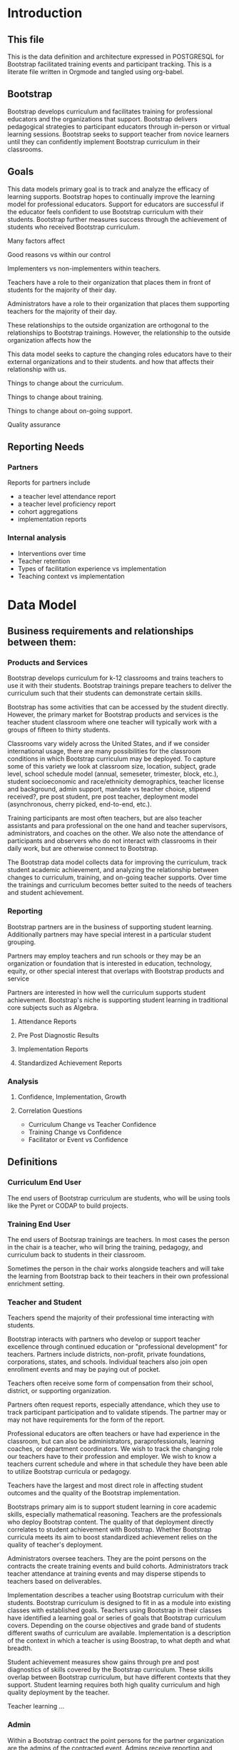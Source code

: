 #+PROPERTY: header-args :engine postgresql
#+PROPERTY: header-args :exports code
#+PROPERTY: header-args :tangle yes
#+STARTUP: content
* Introduction
:PROPERTIES:
:VISIBILITY: folded
:END:
** This file
This is the data definition and architecture expressed in POSTGRESQL
for Bootstrap facilitated training events and participant
tracking. This is a literate file written in Orgmode and tangled using
org-babel.

** Bootstrap

Bootstrap develops curriculum and facilitates training for professional
educators and the organizations that support. Bootstrap delivers
pedagogical strategies to participant educators through in-person or
virtual learning sessions. Bootstrap seeks to support teacher from
novice learners until they can confidently implement Bootstrap
curriculum in their classrooms.

** Goals

This data models primary goal is to track and analyze the efficacy
of learning supports. Bootstrap hopes to continually improve the
learning model for professional educators. Support for educators are
successful if the educator feels confident to use Bootstrap curriculum
with their students. Bootstrap further measures success through the
achievement of students who received Bootstrap curriculum.

Many factors affect

Good reasons vs within our control

Implementers vs non-implementers within teachers.

Teachers have a role to their organization that places them in front
of students for the majority of their day.

Administrators have a role to their organization that places them
supporting teachers for the majority of their day.

These relationships to the outside organization are orthogonal to the
relationships to Bootstrap trainings. However, the relationship to the
outside organization affects how the 

This data model seeks to capture the changing roles educators have to their external
organizations and to their students.  and how that affects their relationship
with us.

Things to change about the curriculum.

Things to change about training.

Things to change about on-going support.

Quality assurance 

** Reporting Needs

*** Partners
Reports for partners include
- a teacher level attendance report
- a teacher level proficiency report
- cohort aggregations
- implementation reports
*** Internal analysis
- Interventions over time
- Teacher retention
- Types of facilitation experience vs implementation
- Teaching context vs implementation
  
* Data Model
** Business requirements and relationships between them:
*** Products and Services
Bootstrap develops curriculum for k-12 classrooms and trains teachers
to use it with their students. Bootstrap trainings prepare teachers to
deliver the curriculum such that their students can demonstrate
certain skills.

Bootstrap has some activities that can be accessed by the student
directly. However, the primary market for Bootstrap products and
services is the teacher student classroom where one teacher will
typically work with a groups of fifteen to thirty students.

Classrooms vary widely across the United States, and if we consider
international usage, there are many possibilities for the classroom
conditions in which Bootstrap curriculum may be deployed. To capture
some of this variety we look at classroom size, location, subject,
grade level, school schedule model (annual, semeseter, trimester,
block, etc.), student socioeconomic and race/ethnicity demographics,
teacher license and background, admin support, mandate vs teacher
choice, stipend received?, pre post student, pre post teacher,
deployment model (asynchronous, cherry picked, end-to-end, etc.).

Training participants are most often teachers, but are also teacher
assistants and para professional on the one hand and teacher
supervisors, administrators, and coaches on the other. We also note
the attendance of participants and observers who do not interact with
classrooms in their daily work, but are otherwise connect to Bootstrap.

The Bootstrap data model collects data for improving the curriculum, track
student academic achievement, and analyzing the relationship between changes to
curriculum, training, and on-going teacher supports. Over time the trainings and
curriculum becomes better suited to the needs of teachers and student
achievement. 

*** Reporting
Bootstrap partners are in the business of supporting student
learning. Additionally partners may have special interest in a particular
student grouping.

Partners may employ teachers and run schools or they may be an organization or
foundation that is interested in education, technology, equity, or other special
interest that overlaps with Bootstrap products and service

Partners are interested in how well the curriculum supports student
achievement. Bootstrap's niche is supporting student learning in traditional
core subjects such as Algebra.

**** Attendance Reports

**** Pre Post Diagnostic Results

**** Implementation Reports

**** Standardized Achievement Reports

*** Analysis

**** Confidence, Implementation, Growth

**** Correlation Questions
- Curriculum Change vs Teacher Confidence
- Training Change vs Confidence
- Facilitator or Event vs Confidence

** Definitions
*** Curriculum End User
The end users of Bootstrap curriculum are students, who will be using tools like
the Pyret or CODAP to build projects.

*** Training End User
The end users of Bootsrap trainings are
teachers. In most cases the person in the chair is
a teacher, who will bring the training, pedagogy,
and curriculum back to students in their
classroom.

Sometimes the person in the chair works alongside teachers and will take the
learning from Bootstrap back to their teachers in their own professional
enrichment setting.

*** Teacher and Student
Teachers spend the majority of their professional
time interacting with students.

Bootstrap interacts with partners who develop or
support teacher excellence through continued
education or "professional development" for
teachers. Partners include districts, non-profit,
private foundations, corporations, states, and
schools. Individual teachers also join open
enrollment events and may be paying out of pocket.

Teachers often receive some form of compensation
from their school, district, or supporting
organization.

Partners often request reports, especially
attendance, which they use to track participant
participation and to validate stipends. The
partner may or may not have requirements for the
form of the report.

Professional educators are often teachers or have
had experience in the classroom, but can also be
administrators, paraprofessionals, learning
coaches, or department coordinators. We wish to
track the changing role our teachers have to their
profession and employer. We wish to know a
teachers current schedule and where in that
schedule they have been able to utilize Bootstrap
curricula or pedagogy.

Teachers have the largest and most direct role in
affecting student outcomes and the quality of the
Bootstrap implementation.

Bootstraps primary aim is to support student
learning in core academic skills, especially
mathematical reasoning. Teachers are the
professionals who deploy Bootstrap content. The
quality of that deployment directly correlates to
student achievement with Bootstrap.  Whether
Bootstrap curricula meets its aim to boost
standardized achievement relies on the quality of
teacher's deployment.

Administrators oversee teachers. They are the
point persons on the contracts the create training
events and build cohorts. Administrators track
teacher attendance at training events and may
disperse stipends to teachers based on
deliverables.

Implementation describes a teacher using Bootstrap
curriculum with their students. Bootstrap
curriculum is designed to fit in as a module into
existing classes with established goals. Teachers
using Bootstrap in their classes have identified a
learning goal or series of goals that Bootstrap
curriculum covers. Depending on the course
objectives and grade band of students different
swaths of curriculum are available. Implementation
is a description of the context in which a teacher
is using Boostrap, to what depth and what breadth.

Student achievement measures show gains through
pre and post diagnostics of skills covered by the
Bootstrap curriculum. These skills overlap between
Bootstrap curriculum, but have different contexts
that they support. Student learning requires both
high quality curriculum and high quality
deployment by the teacher.

Teacher learning ...

*** Admin
Within a Bootstrap contract the point persons for the partner
organization are the admins of the contracted event. Admins receive
reporting and communication about their cohort.
*** Cohort
A cohort is a group of teachers supported by a particular
contract. Cohorts begin with a training event and a certain date. 
*** Facilitator, Master Teacher, and Master Teacher in Training
Training events are facilitated by Bootstrap Master Teachers. A
facilitator is the primary point person for training participants
during and immediately after the training event.
*** Coach
A coach is a Bootstrap Master teacher supporting groups of teachers
through short regular sessions. These sessions are largely driven by
the questions and needs of teachers in the process of using Bootstrap
curriculum in their classrooms.
*** Professional Development
A training event that covers an entire curriculum is considered
professional development. Participants in professional development
events are trained as both student and teacher. They must understand
the curriculum and the pedagogy behind key point in the curriculum.
*** Participant Life Cycle
- Intake
- Onboarding
- Training
- Implementation with Support
- Solo Implementation
- Master Teacher in Training
- Master Teacher
** Grain
The grain in our data model is the professional educator. We measure the
efficacy of the training experience as it relates to various factors in the life
of a professional educator. We collect reactions to our trainings and followup
for a period of time as the teacher attempts to bring Bootstrap curriculum into
the classroom. Pre and post test student data stops at the teacher level. We do
not track students as entities or store any individual student data.
** Dimensions
*** Dimension Hierarchy
- Contact
  - User #subset, rather than child
    - Enrollment
- Curriculum
  - Skills
- Partner
  - Contract
- Cohort
  - Participant
- Event
  - User
  - Enrollments
    - Role
      - Facilitator
      - Participant
      - Admin
      - Master teacher in training
      - Ambassador #not really an enrollment role
- States
  - Districts
    - Schools
      - Classes
	- Teachers
	  - Implementations

*** Dimension Tables and Attributes
- Contact
  - id
  - name
  - email
  - phone
  - where from?
  - opt in list #how/where to track email opt-in?
- User
  - contact_id
  - date_added
- Partner Org #could this be a district?
  - id
  - Name
  - Type ('non-profit', 'government', 'private')
  - Admins
- School
  - school_id
  - Name
  - Location #what is location?
  - Grade band (e.g. '9-12')
  - Demographic #what is demographic?
  - District REFERENCES ("District") "district_id"
  - Address #what is an address 
- District #this is a school umbrella or support organization
  - district_id
  - State
- Facilitator
- Contract
- Event
- Year
- Curriculum (Data Science, Data Science CODAP, Early Math, Algebra, Algebra 2)
- Learning Model #what is a learning model
- Skill #breaking down Bootstrap curriculum to the skill level. this
  is our product.
- Location
  - Street Address
  - City
  - State
  - Zipcode
  - Country
- Demographic
  - race ('American Indian or Alaska Native', 'Asian', 'Black or African American', 'Native Hawaiian or Other Pacific Islander', 'White' )
  - ethnicity ('Hispanic or Latino', 'Not Hispanic or Latino')
  - grade_band
  - setting ('urban', 'rural', 'suburban')
  - socio-economic status
- Type
- Certification
  - teacher_id
  - state
  - subject
  - grade_band
  - type #what is this?
- Class
  - teacher_id
  - subject
  - student_demographics #what is this?
  - start_date
  - end_date
- Role
  - teacher_id
  - school_id
  - role ('teacher', 'paraprofessional', 'supervisor', 'coach',
    'coordinator')
  - start date
  - end date
- Coaching
- Stipend
- Partner report request
- Admin support #capture the relationship between
  this teacher and the surrounding professional
  environment
- Student achievement
- Subject
- Course
- Standard

*** Explanation
All (most) schools have districts or other support organizations.  Partner
organizations build contracts with Bootstrap to train cohorts of educators. A
partner organization could also be a district and referenced with a foreign key.

** Measures
- Implementation
- Attendance
- Interaction
- Workbooks
- Assessment
- Pathway
** Facts
- Implementation
  - State
  - District
  - School
  - Teacher
  - Student
- Feedbacks
  - Confidence
  - Appropriateness
- Event Cohorts
  - event_id
  - teacher_id
- Year Cohorts
- Comments
  - teacher_id
  - commenter_id
  - comment
  - date
  - time
  - tags
  - refer_to
- Attendances
  - teacher_id
  - event_id
  - attendance_value
  - attenadance_date
  - attendance_period
- Assessments
  - teacher_id
  - title
  - context
  - cohort_id
  - skill
  - evidence
  - rating
  - rater
  - date

* The Teacher Journey

Professional educators find themselves in a Bootsrap training from a variety of
pathways. Bootstrap curriculum is freely available on the internet. Bootstrap
has trained teachers across the country for many years and teachers generally
love their experience, hence word of mouth brings teachers in. Partner
organizations build training contracts for cohorts of teachers for a variety of
reasons, which lead to participants with a range of motivation and contextual
appropriateness.

** The Timespan of a Teacher Journey
How long does a teacher receive support and monitoring? Educators can
attend multiple workshops. Does the clock reset? Do we track cohort
contracts, which may have different time lengths for continued
support? Do we continue to assess teaching confidence and strength of
implementation and offer support as long as the teacher is using
Bootstrap curricula? What is the average or typical journey? Are their
logical subsets that may have different typical journeys?

Analysis of our current implementers will help. We have responses to the
implementation survey. We have attendance at coaching and we have on-going
contact. In the future we hope to have users log into a website where we can
track lesson plan usage and custom pathways.

** Communication Plan
*** First Contact
First contact can be casual or formal. Casual contacts include requests for
information through web forms, posting or emailing questions, and tags on social
media. Formal contacts are typically enrolled in a workshop; the first they hear
from us would be a formal welcome to a training event with logistic information.

*** Contacts
Contact data allows us to send a message with a
general idea of who the person is. At minimum a
first contact is an email address, a first and
last name, a job title, and a what brings you
here.
#+begin_src sql
      CREATE TABLE IF NOT EXISTS "contacts" ( "id" SERIAL PRIMARY KEY,

  );
#+end_src
*** Preworkshop Intake Data
Information prior to enrolling in a full training scenario is used to
ensure the training is appropriate for the participant, the
training addresses participant needs, and . So, what do we want or need to know
about our teachers?

We want to know how to contact them. We want to know two email
addresses for each person: their school or organization based address
and a personal or persistent address that would not change if they
left their current position. Teachers may change schools, but they
remain Bootstrap teachers.

We want to know about their training and prior
experience. Professional educators typically hold certification and
licensure. Their state has typically granted and certification and
their municipallity has licensed them to teach in the district. A
teacher could work at an independent school and have no certification
or licensure. A teacher could be instructing classes within their
licensed area or outside of it.

We want to know about the classes they are currently teaching and the classes
they plan to teach next year. We want to know the subject and grade level of
those classes, which may be different for each class. Hence, we actually want a
siimplified class program for each of our participants.

*** Intake data
**** Teacher program
#+begin_src sql
  -- a class in a teachers program tells us the subject and grade level
  where the teacher will be interacticng with students CREATE TABLE IF
  NOT EXISTS "classes" ( "teacher_id" , "class_id" PRIMARY KEY,
  "class_name" , "class_subject" SUBJECT, "class_gradelevel" GRADELEVEL,
  "class_start_date" DATE, "class_end_date" DATE, CONSTRAINT
  "fk_teacher" FOREIGN KEY ("teacher_id") REFERENCES "users" ("user_id")
  );
#+end_src

#+begin_src sql
  CREATE TABLE IF NOT EXISTS "certification" ( -- tracks the
  certifications relative to state wide professional educators
  "teacher_id" varchar(255), "cert_id" varchar(255), "state_ab"
  varchar(2), "title" varchar(255), "subject" varchar(255), CONTSTRAINT
  "fk_teacher" FOREIGN KEY ("teacher_id") REFERENCES "users" ("user_id")
  );

#+end_src
** On-going Support and Monitoring
** The Journey to Master Teacher

* Custom Data Types

I'm still working out which helper collections are ENUMs.

types and which we add to a helper table. My intuition is that there are short
sets that we know already and that aren't likely to change, such as race, and
there are longer sets like the textbooks that might continue to grow.

** Enrollment Roles
These are the roles with respect to our enrollment relationship. They answer the
question what are you doing as part of this event. This list could grow as the
type and complexity of event planning changes.

Some rules attached to these roles. For example, perhaps a participant cannot be
enrolled to an event before a facilitator has first been enrolled.

#+begin_src sql
  CREATE TYPE "enrollment_roles" AS ENUM ('facilitator', 'participant',
  'admin', 'master teacher in training' );
#+end_src

** Race and Ethnicity

#+begin_src sql
  CREATE TYPE race AS ENUM ('American Indian or Alaska Native', 'Asian',
  'Black or African American', 'Native Hawaiian or Other Pacific
  Islander', 'White' );

  CREATE TYPE ethnicity AS ENUM ('Hispanic or Latino', 'Not Hispanic or
  Latino' );
#+end_src

** Gender

#+begin_src sql
  CREATE TYPE gender AS ENUM ('Male', 'Female', 'Transgender', 'None of
  these');
#+end_src

** License

#+begin_src sql
  CREATE TYPE license AS ENUM ('Math', 'Science', 'Social Studies',
  'English', 'Language other than English', 'Elementary General Ed',
  'Special Education');

  CREATE TABLE license ( userID varchar(255) REFERENCES users (userID),
    license varchar(255), licenseState varchar(255) );

#+end_src

** Organization Types

#+begin_src sql
  CREATE TYPE orgTypes AS ENUM ('Non-profit', 'For-profit', 'School',
  'District', 'State Government Office', 'Foundation');

#+end_src

** Subjects Taught

#+begin_src sql
  CREATE TYPE subjectsTaught AS ENUM ('AP', 'Algebra', 'Geometry',
  'Biology' );

#+end_src

** Grades Taught

#+begin_src sql

  CREATE TYPE "grades_taught" AS ENUM ('1st', '2nd', '3rd', '4th',
  '5th', '6th', '7th', '8th', '9th', '10th', '11th', '12th');

#+end_src

** Event Formats

#+begin_src sql

  CREATE TYPE "event_formats" AS ENUM ('Intensive', 'Distributed',
  'One-day', '2-hour' );

#+end_src

** Event Types

#+begin_src sql
  CREATE TYPE eventTypes AS ENUM ('Full PD', 'Intro PD', 'Coaching',
  'Academic Year Workshop' );

#+end_src

** Curricula

#+begin_src sql
  CREATE TYPE curricula AS ENUM ('Algebra', 'Data Science', 'Physics',
  'Algebra 2', 'Early Math', 'Data Science (CODAP)' );

#+end_src

* Core Entity (Primary Dimension) Tables
** Introduction
These tables are descriptive data elements that make up the relationships in our
system. They represent everything we know about the people, organizations, and
events in our facilitation ecosystem.
** Contacts
Anyone who has interacted with Bootstrap, who ever
signed up for an event, even if they did not
attend. Anyone who joined the mailing list through
a web form, reached out directly to Bootstrap
staff, messaged through social media, requested
answer keys, or joined Discourse.

#+begin_src sql
  CREATE TABLE contacts ( ContactID varchar(255), NameFirst
    varchar(255), NameLast varchar(255), AltNameFirst varchar(255),
    AltNameLast varchar(255), emailPersonal varchar(255),
    emailProfessional varchar(255) );

#+end_src

** Users
All of the individual persons who make up the
Bootstrap event facilitation ecosystem. Users are
required to submit a full personal and
professional questionaire.

#+begin_src sql
  CREATE TABLE users ( userID varchar(255), contactID varchar(255)
    REFERENCES contacts (contactID), lastName varchar(255), firstName
    varchar(255), userAddress varchar(255), userCity varchar(255),
    userState varchar(255), homePhone varchar(15), cellPhone
    varchar(15), workPhone varchar(15), gender varchar(255) REFERENCES
    gender (genderID), race varchar(255) REFERENCES race (raceID) );

#+end_src
** Events
Bootstrap facilitates events for professional educators. These events focus on
the conceptual understanding and implementation of Bootstrap curriculum.

#+begin_src sql
  CREATE TABLE "events" ( "event_id" varchar(255), eventName
    varchar(255), eventDays int CONSTRAINT positive_days CHECK
    (eventDays > 0),
    --length in days eventType varchar(255) REFERENCES eventTypes
    (typeID), eventFormat varchar(255) REFERENCES eventFormats
    (formatID), );

#+end_src

** Organizations
Bootstrap partners with external organizations to build contracts
for facilitated events. Organizations can be municipal or state
level education districts, non-profits, individual schools, private
individuals, or Bootstrap itself.
- State
- Main Email
- Type

#+begin_src sql
  --Main Tables Users, Organizations, Events CREATE TABLE organizations
  ( orgID varchar(255), orgAddress varchar(255), orgCity varchar(255),
  orgState varchar(255) );

#+end_src

** Assessment Instruments

#+begin_src sql
  CREATE TABLE assessments ( assessmentID varchar(255) );

#+end_src

** Feedback Instruments
** Intake Instruments
* Attribute (Derived) Tables
** Locations
** Licenses
** Schools
** Districts
** Roles
** Textbooks

#+begin_src sql
  CREATE TABLE Textbooks ( textBookID varchar(255), textBookName
    varchar(255), textBookPublisher varchar(255) );

#+end_src

* Relationship Tables

** Internal and external roles

People have different relationships to our facilitated events. Current roles
relative to events are Facilitator, Participant, Admin, and Master Teacher in
Training.

** User-Event Roles (Enrollments)
#+begin_src sql

  --Relationship Tables

  CREATE TABLE enrollments ( enrollmentID varchar(255), userID
    varchar(255) REFERENCES Users (UserID) );
#+end_src
** User-Organization Roles (OrgRoles)

#+begin_src sql
  CREATE TABLE orgRoles ( userID varchar(255) REFERENCES users (UserID),
    orgID varchar(255) REFERENCES organizations (OrgID), roleID
    varchar(255) REFERENCES roles (RoleID)

  CREATE TABLE Enrollments ( EnrollmentID varchar(255), UserID
    varchar(255) REFERENCES Users (UserID) );
#+end_src

** User-Organization Roles (UserOrganizationRoles)

#+begin_src sql
  CREATE TABLE UserOrganizationRoles ( UserID varchar(255) REFERENCES
    Users (UserID), OrgID varchar(255) REFERENCES Organizations (OrgID),
    RoleID varchar(255) REFERNCES Roles (RoleID)

  );

#+end_src

** Comments

#+begin_src sql

  CREATE TABLE comments ( authorUserID varchar(255), regardingUserID
    varchar(255), commentDate varchar(255), tagUserID varchar(255),
    commentType varchar(255)

  );

#+end_src




** User-Event-Attendance (Attendance)

#+begin_src sql

  CREATE TABLE attendance ( serID varchar(255), eventID varchar(255),
    attendanceDate Date, attendancePeriod varchar(255), attendanceValue
    varchar(255)

  );

#+end_src

** Contracts

Organizations and individual create contracts with
Bootsrap that lead to the create

#+begin_src sql
  CREATE TABLE Contracts ( ContractID varchar(255), OrgID varchar(255)
    REFERENCES Organizations (OrgID), EventID varchar(255) REFERENCES
    Events (EventID) );

#+end_src

** Coaching

Coaching is included in some contracts. The
coaching table is a postive entry table. Users
present in the coaching table are invited to
coaching sessions throughout the year. Enrollment
in coaching is for one year and is specific to a
curriculum. Usually you are assigned coaching for
the curriculum in which you were trained in the
same calendar year.

#+begin_src sql
  CREATE TABLE Coaching ( -- Coaching is a postive entry table. A user
  found in this table has -- coaching included in their contract );

#+end_src

** Assessment Instrument Data

#+begin_src sql

  CREATE TABLE instrumentData ( instrumentDataID varchar(255), userID
    varchar(255) REFERENCES Users (userID), submitted varchar(255)
    timestamp with time zone, instrumentData text );

#+end_src
